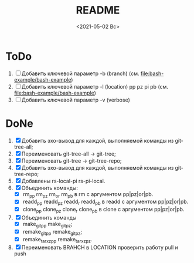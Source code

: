 #+options: ':nil *:t -:t ::t <:t H:3 \n:nil ^:t arch:headline
#+options: author:t broken-links:nil c:nil creator:nil
#+options: d:(not "LOGBOOK") date:t e:t email:nil f:t inline:t num:t
#+options: p:nil pri:nil prop:nil stat:t tags:t tasks:t tex:t
#+options: timestamp:t title:t toc:t todo:t |:t
#+title: README
#+date: <2021-05-02 Вс>
#+author:
#+email: mnasoft@gmail.com
#+language: en
#+select_tags: export
#+exclude_tags: noexport
#+creator: Emacs 27.2 (Org mode 9.4.4)
#+options: html-link-use-abs-url:nil html-postamble:auto
#+options: html-preamble:t html-scripts:t html-style:t
#+options: html5-fancy:nil tex:t
#+html_doctype: xhtml-strict
#+html_container: div
#+description:
#+keywords:
#+html_link_home:
#+html_link_up:
#+html_mathjax:
#+html_equation_reference_format: \eqref{%s}
#+html_head:
#+html_head_extra:
#+subtitle:
#+infojs_opt:
#+creator: <a href="https://www.gnu.org/software/emacs/">Emacs</a> 27.2 (<a href="https://orgmode.org">Org</a> mode 9.4.4)
#+latex_header:

* ToDo
1. [ ] Добавить ключевой параметр -b (branch) (см. [[file:bash-example/bash-example]])
2. [ ] Добавить ключевой параметр -l (location) pp pz pi pb (см. [[file:bash-example/bash-example]])
3. [ ] Добавить ключевой параметр -v (verbose) 
   
* DoNe
1. [X] Добавить эхо-вывод для каждой, выполняемой команды из
     git-tree-all;
2. [X] Переименовать git-tree-all -> git-tree;
3. [X] Переименовать git-tree -> git-tree-repo;
4. [X] Добавить эхо-вывод для каждой, выполняемой команды из git-tree-repo;
5. [X] Добавлены  rs-local-pi rs-pi-local.   
6. [X] Объединить команды:
   - [X] rm_pp rm_pz rm_or rm_pb в rm с аргументом pp|pz|or|pb.
   - [X] readd_pp readd_pz readd_r readd_pb в readd с аргументом pp|pz|or|pb.
   - [X] clone_pp clone_pz clone_r clone_pb в clone с аргументом pp|pz|or|pb.
7. [X] Объединить команды
   - [X] make_git_pp make_git_pz;
   - [X] remake_git_pp remake_git_pz;
   - [X] remake_tar_xz_pp remake_tar_xz_pz.
8. [X] Переименовать BRAHCH в LOCATION проверить работу pull и push
